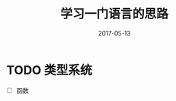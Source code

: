 #+TITLE: 学习一门语言的思路
#+DATE: 2017-05-13
#+LAYOUT: post
#+TAGS: PL
#+CATEGORIES: PL

* TODO 类型系统
  - [ ] 函数
